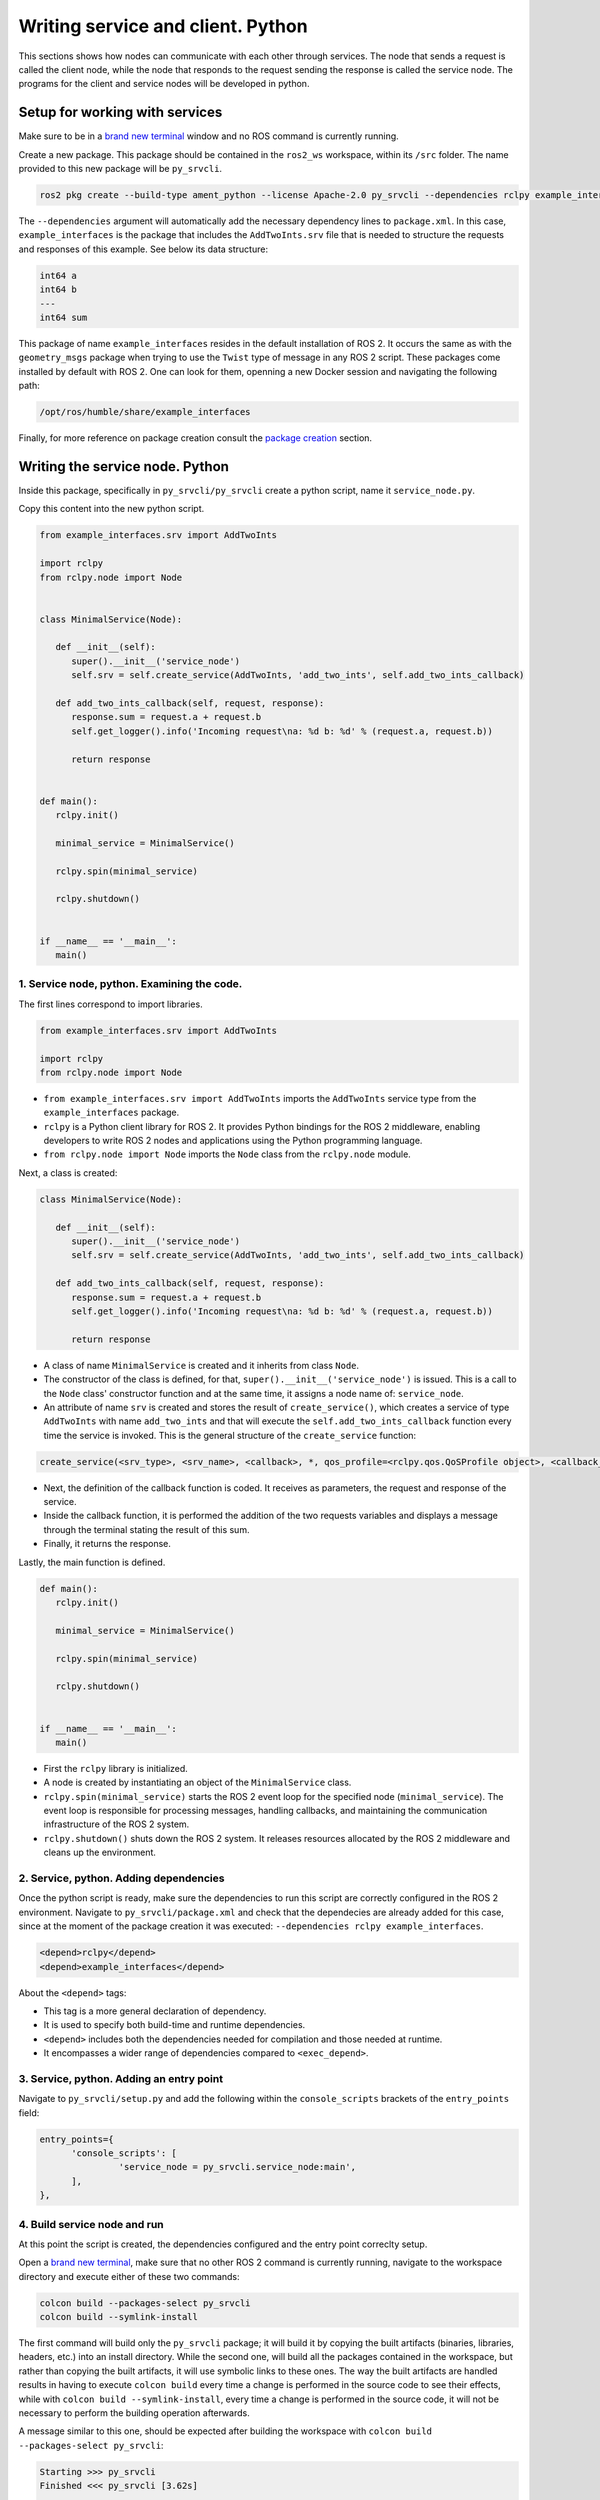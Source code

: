 Writing service and client. Python
==========================

.. _Writing service client python:


This sections shows how nodes can communicate with each other through services. The node that sends a request is called the client node, while the node that responds to the request sending the response is called the service node. The programs for the client and service nodes will be developed in python.  


Setup for working with services
------------------------

Make sure to be in a `brand new terminal`_ window and no ROS command is currently running. 

.. _`brand new terminal`: https://ros2course.readthedocs.io/en/latest/Installation%20and%20software%20setup.html#running-a-docker-container

Create a new package. This package should be contained in the ``ros2_ws`` workspace, within its ``/src`` folder. The name provided to this new package will be ``py_srvcli``.

.. code-block:: console

   ros2 pkg create --build-type ament_python --license Apache-2.0 py_srvcli --dependencies rclpy example_interfaces

The ``--dependencies`` argument will automatically add the necessary dependency lines to ``package.xml``. In this case, ``example_interfaces`` is the package that includes the ``AddTwoInts.srv`` file that is needed to structure the requests and responses of this example. See below its data structure:

.. code-block:: console

   int64 a
   int64 b
   ---
   int64 sum

This package of name ``example_interfaces`` resides in the default installation of ROS 2. It occurs the same as with the ``geometry_msgs`` package when trying to use the ``Twist`` type of message in any ROS 2 script. These packages come installed by default with ROS 2. One can look for them, openning a new Docker session and navigating the following path:

.. code-block:: console

   /opt/ros/humble/share/example_interfaces

.. image:: images/example_interfacesPath.png
   :alt: example_interfaces package Path.

Finally, for more reference on package creation consult the `package creation`_ section.

.. _package creation: https://ros2course.readthedocs.io/en/latest/Configuring%20environment.html#creating-and-configuring-a-package

Writing the service node. Python
------------------------

Inside this package, specifically in ``py_srvcli/py_srvcli`` create a python script, name it ``service_node.py``.

Copy this content into the new python script. 

.. code-block:: python

   from example_interfaces.srv import AddTwoInts

   import rclpy
   from rclpy.node import Node


   class MinimalService(Node):

      def __init__(self):
         super().__init__('service_node')
         self.srv = self.create_service(AddTwoInts, 'add_two_ints', self.add_two_ints_callback)

      def add_two_ints_callback(self, request, response):
         response.sum = request.a + request.b
         self.get_logger().info('Incoming request\na: %d b: %d' % (request.a, request.b))

         return response


   def main():
      rclpy.init()

      minimal_service = MinimalService()

      rclpy.spin(minimal_service)

      rclpy.shutdown()


   if __name__ == '__main__':
      main()


1. Service node, python. Examining the code. 
~~~~~~~~~~~~~~~~~~~~~~~~~~~~~~~~~~~~~~~~

The first lines correspond to import libraries.

.. code-block:: python

   from example_interfaces.srv import AddTwoInts

   import rclpy
   from rclpy.node import Node

- ``from example_interfaces.srv import AddTwoInts`` imports the ``AddTwoInts`` service type from the ``example_interfaces`` package. 
- ``rclpy`` is a Python client library for ROS 2. It provides Python bindings for the ROS 2 middleware, enabling developers to write ROS 2 nodes and applications using the Python programming language.
- ``from rclpy.node import Node`` imports the ``Node`` class from the ``rclpy.node`` module.

Next, a class is created:

.. code-block:: python
 
   class MinimalService(Node):

      def __init__(self):
         super().__init__('service_node')
         self.srv = self.create_service(AddTwoInts, 'add_two_ints', self.add_two_ints_callback)

      def add_two_ints_callback(self, request, response):
         response.sum = request.a + request.b
         self.get_logger().info('Incoming request\na: %d b: %d' % (request.a, request.b))

         return response

- A class of name ``MinimalService`` is created and it inherits from class ``Node``.
- The constructor of the class is defined, for that, ``super().__init__('service_node')`` is issued. This is a call to the ``Node`` class' constructor function and at the same time, it assigns a node name of: ``service_node``.
- An attribute of name ``srv`` is created and stores the result of ``create_service()``, which creates a service of type ``AddTwoInts`` with name ``add_two_ints`` and that will execute the ``self.add_two_ints_callback`` function every time the service is invoked. This is the general structure of the ``create_service`` function:

.. code-block:: console
   
   create_service(<srv_type>, <srv_name>, <callback>, *, qos_profile=<rclpy.qos.QoSProfile object>, <callback_group=None>)

- Next, the definition of the callback function is coded. It receives as parameters, the request and response of the service.
- Inside the callback function, it is performed the addition of the two requests variables and displays a message through the terminal stating the result of this sum. 
- Finally, it returns the response. 

Lastly, the main function is defined.

.. code-block:: python

   def main():
      rclpy.init()

      minimal_service = MinimalService()

      rclpy.spin(minimal_service)

      rclpy.shutdown()


   if __name__ == '__main__':
      main()

- First the ``rclpy`` library is initialized.
- A node is created by instantiating an object of the ``MinimalService`` class.
- ``rclpy.spin(minimal_service)`` starts the ROS 2 event loop for the specified node (``minimal_service``). The event loop is responsible for processing messages, handling callbacks, and maintaining the communication infrastructure of the ROS 2 system. 
- ``rclpy.shutdown()`` shuts down the ROS 2 system. It releases resources allocated by the ROS 2 middleware and cleans up the environment.

2. Service, python. Adding dependencies
~~~~~~~~~~~~~~~~~~~~~~~~~~~~~~~~~~~~~~~~~

Once the python script is ready, make sure the dependencies to run this script are correctly configured in the ROS 2 environment. Navigate to ``py_srvcli/package.xml`` and check that the dependecies are already added for this case, since at the moment of the package creation it was executed: ``--dependencies rclpy example_interfaces``.

.. code-block:: console

   <depend>rclpy</depend>
   <depend>example_interfaces</depend>

About the ``<depend>`` tags:

- This tag is a more general declaration of dependency. 
- It is used to specify both build-time and runtime dependencies. 
- ``<depend>`` includes both the dependencies needed for compilation and those needed at runtime.
- It encompasses a wider range of dependencies compared to ``<exec_depend>``.

3. Service, python. Adding an entry point
~~~~~~~~~~~~~~~~~~~~~~~~~~~~~~~~~~~~~~~~~~~

Navigate to ``py_srvcli/setup.py`` and add the following within the ``console_scripts`` brackets of the ``entry_points`` field:

.. code-block:: console

   entry_points={
         'console_scripts': [
                  'service_node = py_srvcli.service_node:main',
         ],
   },

4. Build service node and run
~~~~~~~~~~~~~~~~~~~~~~~~~~~~~~~
At this point the script is created, the dependencies configured and the entry point correclty setup. 

Open a `brand new terminal`_, make sure that no other ROS 2 command is currently running, navigate to the workspace directory and execute either of these two commands:

.. code-block:: console
   
   colcon build --packages-select py_srvcli
   colcon build --symlink-install

The first command will build only the ``py_srvcli`` package; it will build it by copying the built artifacts (binaries, libraries, headers, etc.) into an install directory. While the second one, will build all the packages contained in the workspace, but rather than copying the built artifacts, it will use symbolic links to these ones. The way the built artifacts are handled results in having to execute ``colcon build`` every time a change is performed in the source code to see their effects, while with ``colcon build --symlink-install``, every time a change is performed in the source code, it will not be necessary to perform the building operation afterwards. 

A message similar to this one, should be expected after building the workspace with ``colcon build --packages-select py_srvcli``:

.. code-block:: console
   
   Starting >>> py_srvcli
   Finished <<< py_srvcli [3.62s]

   Summary: 1 package finished [4.95s]

Now, source the setup file:

.. code-block:: console
   
   source install/setup.bash

For more reference on sourcing the setup file, see `sourcing the setup file`_.

.. _sourcing the setup file: https://ros2course.readthedocs.io/en/latest/Configuring%20environment.html#workspace-sourcing

And run the publisher node that was recently created. 

.. code-block:: console
   
   ros2 run py_srvcli service_node

As a result, nothing will be printed in the terminal window. This is because the service itself has been initiated but no other node is calling that service. 

`Open a new terminal`_ and execute:

.. _open a new terminal: https://ros2course.readthedocs.io/en/latest/Installation%20and%20software%20setup.html#opening-a-new-terminal-for-the-docker-container

.. code-block:: console
   
   ros2 service list

This will result in something similar to:

.. code-block:: console
   
   /add_two_ints
   /service_node/describe_parameters
   /service_node/get_parameter_types
   /service_node/get_parameters
   /service_node/list_parameters
   /service_node/set_parameters
   /service_node/set_parameters_atomically

Here, it can be seen that the service that was created in the ``service_node.py`` python script, is indeed present and ready to be called, that is: ``/add_two_ints`` service.

Now, to have things clear execute the following:

.. code-block:: console
   
   ros2 node list

Which will output:

.. code-block:: console
   
   /service_node

Which is expected, as this is the name that was provided to the node when coding the ``service_node.py`` python program.

Finally, call the ``/add_two_ints`` service. Execute:

.. code-block:: console
   
   ros2 service call /add_two_ints example_interfaces/srv/AddTwoInts "{a: 2, b: 3}"

This will result in:

.. code-block:: console

   requester: making request: example_interfaces.srv.AddTwoInts_Request(a=2, b=3)

   response:
   example_interfaces.srv.AddTwoInts_Response(sum=5)

The service that was created was just called directly from the terminal. 

What is going to be performed next, is to consume this service through a node. Its coding will be shown below.

Client node in python
-------------------------

Navigate to ``py_srvcli/py_srvcli`` and create a python script called: ``client_node.py``. Copy this content into the new python script. 

.. code-block:: python
   
   import sys

   from example_interfaces.srv import AddTwoInts
   import rclpy
   from rclpy.node import Node


   class MinimalClientAsync(Node):

      def __init__(self):
         super().__init__('client_node')
         self.cli = self.create_client(AddTwoInts, 'add_two_ints')
         while not self.cli.wait_for_service(timeout_sec=1.0):
               self.get_logger().info('service not available, waiting again...')
         self.req = AddTwoInts.Request()

      def send_request(self, a, b):
         self.req.a = a
         self.req.b = b
         self.future = self.cli.call_async(self.req)
         rclpy.spin_until_future_complete(self, self.future)
         return self.future.result()


   def main():
      rclpy.init()

      minimal_client = MinimalClientAsync()
      response = minimal_client.send_request(int(sys.argv[1]), int(sys.argv[2]))
      minimal_client.get_logger().info(
         'Result of add_two_ints: for %d + %d = %d' %
         (int(sys.argv[1]), int(sys.argv[2]), response.sum))

      minimal_client.destroy_node()
      rclpy.shutdown()


   if __name__ == '__main__':
      main()


1. Service client, python. Examining the code. 
~~~~~~~~~~~~~~~~~~~~~~~~~~~~~~~~~~~~~~~~~~

The first lines correspond to import libraries. These are the similar libraries as in the :ref:`service node example<1. Service node, python. Examining the code.>`. 

.. code-block:: python
   
   import sys

   from example_interfaces.srv import AddTwoInts
   import rclpy
   from rclpy.node import Node

- ``import sys`` provides access to some variables used or maintained by the Python interpreter and to functions that interact strongly with the interpreter.

Next, a class is created:

.. code-block:: python
   
   class MinimalClientAsync(Node):

      def __init__(self):
         super().__init__('client_node')
         self.cli = self.create_client(AddTwoInts, 'add_two_ints')
         while not self.cli.wait_for_service(timeout_sec=1.0):
               self.get_logger().info('service not available, waiting again...')
         self.req = AddTwoInts.Request()

      def send_request(self, a, b):
         self.req.a = a
         self.req.b = b
         self.future = self.cli.call_async(self.req)
         rclpy.spin_until_future_complete(self, self.future)
         return self.future.result()

- The constructor of the ``MinimalClientAsync`` class issues the ``create_client()`` function, which receives as arguments: ``AddTwoInts``, as the service type and ``add_two_ints``, as the service name. The structure for the ``create_client()`` function is given by:

.. code-block:: console
   
   create_client(<srv_type>, <srv_name>, *, qos_profile=<rclpy.qos.QoSProfile object>, <callback_group=None>)

- The execution of the program is stopped for 1 second, if the service of interest (``add_two_ints``) is not responding, then a "service not available" message will be printed in the terminal.
- An instance of the request message type ``AddTwoInts.Request()`` is intialized in ``self.req``.
- Then a method is created: ``send_request()``. This performs:
  - Sends a request to the ``add_two_ints`` service with two integers ``a`` and ``b``.
  - It sets the ``a`` and ``b`` fields of the request message.
  - It sends the request asynchronously using ``self.cli.call_async()``. This means that ``call_async()`` does not block the program's execution while waiting for a response. Instead, it immediately returns a ``Future`` object.
    - A ``Future`` object represents the result of an asynchronous operation. It can be used to check the status of the operation or retrieve the result once it is complete. When ``call_async()`` is called, it returns a ``Future`` object that will eventually hold the response from the service. See below, some info extracted from its documentation: https://docs.ros2.org/latest/api/rclpy/api/services.html#rclpy.client.Client.call_async.
  
      .. image:: images/call_asyncDocs.png
         :alt: the call_async function documentation.
    
    - ``rclpy.spin_until_future_complete(self, self.future)`` is a blocking call that keeps the node running and processing until the ``Future`` object is complete. It effectively waits for the service response to be received and the ``Future`` to be set with the result.
    - Finally, ``self.future.result()`` retrieves the result of the asynchronous operation once it is complete. If the service call was successful, this will return the response from the ``AddTwoInts`` service, which includes the sum of the two integers.

Lastly, the main function, it initializes the ``rclpy`` library, creates the client node, sends the corresponding request, explicitely destroys the node when a command of stoppage is issued from the terminal window, and shuts down the ROS 2 system.

.. code-block:: python

   def main():
      rclpy.init()

      minimal_client = MinimalClientAsync()
      response = minimal_client.send_request(int(sys.argv[1]), int(sys.argv[2]))
      minimal_client.get_logger().info(
         'Result of add_two_ints: for %d + %d = %d' %
         (int(sys.argv[1]), int(sys.argv[2]), response.sum))

      minimal_client.destroy_node()
      rclpy.shutdown()

- First the ``rclpy`` library is initialized.
- A node is created by instantiating an object of the ``MinimalClientAsync`` class.
- It sends a request to the service using command-line arguments passed to the script.
- It logs the result of the service call by printing a message to the terminal, that specifies the result of the sum. 
- It destroys the node using ``minimal_client.destroy_node()``.
- Finally, ``rclpy.shutdown()`` shuts down the ROS 2 system. It releases resources allocated by the ROS 2 middleware and cleans up the environment.


2. Service client, python. Adding dependencies
~~~~~~~~~~~~~~~~~~~~~~~~~~~~~~~~~~~~~~~~~~

As the libraries to use in this program are exactly the same as in the publisher node, then no new dependency should be added. If, for some reason, it were going to be used a new library in the subscriber node, then that library should be added as a dependecy in the ``py_srvcli/package.xml`` file.

3. Service client, python. Adding an entry point
~~~~~~~~~~~~~~~~~~~~~~~~~~~~~~~~~~~~~~~~~~~~

Navigate to ``py_srvcli/setup.py`` and add the following within the ``console_scripts`` brackets of the ``entry_points`` field:

.. code-block:: console
   
   'client_node = py_srvcli.client_node:main'

This ``entry_points`` field should be remain like this:

.. code-block:: console

   entry_points={
      'console_scripts': [
         'service_node = py_srvcli.service_node:main',
         'client_node = py_srvcli.client_node:main'
      ],
   },

4. Build service client node and run
~~~~~~~~~~~~~~~~~~~~~~~~~~~~~~~~

At this point the script is created, the dependencies configured and the entry point correclty setup. 

Open a `brand new terminal`_, make sure that no other ROS 2 command is currently running, navigate to the workspace directory and execute:

.. code-block:: console
   
   colcon build --packages-select py_srvcli

Now, source the setup file:

.. code-block:: console
   
   source install/setup.bash

For more reference on sourcing the setup file, see `sourcing the setup file`_.

And run the following: 

.. code-block:: console
   
   ros2 run py_srvcli client_node 3 5

The ouput will be something similar to:

.. code-block:: console

   [INFO] [1712310272.148298284] [client_node]: service not available, waiting again...
   [INFO] [1712310273.188070919] [client_node]: service not available, waiting again...
   ...

This is expected, as the service itself is not running and the current node is trying to consume a service that does not exist yet. 

`Open a new terminal`_ and execute the ``service_node`` node:

.. code-block:: console
   
   ros2 run py_srvcli service_node

Once, this node is run, the service becomes available and in the terminal where ``client_node`` was executed it can be seen this otuput:

.. code-block:: console

   [INFO] [1712310438.283855221] [client_node]: Result of add_two_ints: for 3 + 5 = 8

Practice 
---------

Have ``trutlesim_node`` and ``turtle_teleop_key`` nodes running. Create a new node called ``service_practice`` that performs:

- When the turtle crosses the point x = 5.5 to the right of the screen, its drawing line should change of color to be red.
- When the turtle position is to the left of the screen (its x position is lower than 5.5), its drawing line should become green.
- Print in the terminal the color that is using.

See image below for an example of the results:

.. image:: images/servicePracticeWithTeleop.png
   :alt: Service practice example with the teleop node.


Optional
~~~~~~~~
Have only the ``trutlesim_node`` node running. Create a new node called ``service_practice_b`` that performs:

- Make the turtlebot move accross the window with linear velocity 1.
- When the turle is close to any wall of the screen, make it turn so it avoids crashing with it. Slow the movement of the turtle reducing its linear velocity to 0.5.
- When the turtle crosses the point x = 5.5 to the right of the screen, its drawing line should change of color to be red.
- When the turtle position is to the left of the screen (its x position is lower than 5.5), its drawing line should become green.
- Print in the terminal the color that is using.

See image below for an example of the results:

.. image:: images/servicePractice_b.png
   :alt: Service practice example of the optional part.

A must-see for completing the practice
~~~~~~~~~~~~~~~~~~~~~

The use of ``rclpy.spin_until_future_complete()`` might have entered in conflict with ``rclpy.spin()`` in the ``service_practice`` program while trying to accomplish the practice. For that, imagine a relatively simpler problem to address:

- In a `new terminal`_, run the service node ``service_node``. This will make the ``add_two_ints`` service available for use. 

.. _new terminal: https://ros2course.readthedocs.io/en/latest/Installation%20and%20software%20setup.html#opening-a-new-terminal-for-the-docker-container

.. image:: images/RunningService_nodeExample.png
   :alt: Running the service node to show the example of the simpler problem.

- `Open a new terminal`_, and run a talker node like has been seen in a `previous part`_ of the course. Recall to follow all the required steps (adding depencies, adding the entry point, etc.) to have this node available to use in this package.

.. _`previous part`: https://ros2course.readthedocs.io/en/latest/Writing%20publisher%20and%20subscriber%20nodes.%20Python.html#build-publisher-node-and-run

.. image:: images/RunningTalkerNodeExample.png
   :alt: Running the talker node to show the example of the simpler problem.


With these nodes running, imagine the statement of the problem is to create a node that:


 - Subscribes to the topic called ``topic``.
 - Prints the messages that arrive to the topic (just like `this previous program`_).
 - When the message: ``"Hello World: 10"`` arrives, it calls the ``add_two_ints`` service and prints in the terminal the sum of ``5`` and ``2``. 

See the expected result below.

.. _`this previous program`: https://ros2course.readthedocs.io/en/latest/Writing%20publisher%20and%20subscriber%20nodes.%20C%2B%2B.html#build-subscriber-node-and-run

.. image:: images/simplerProblemExample.png
   :alt: Simpler problem result example.

This is a first version of this program. Check the usage of ``rclpy.spin_until_future_complete()``.

.. code-block:: python

   import sys
   from example_interfaces.srv import AddTwoInts
   import rclpy
   from rclpy.node import Node
   from std_msgs.msg import String

   class NodeSubscriberClient(Node):

      def __init__(self):
         super().__init__('client_subscription_node_fail')
         self.subscription_ = self.create_subscription(
               String,
               'topic',
               self.listener_callback,
               10)
         self.subscription_  # prevent unused variable warning
         self.cli = self.create_client(AddTwoInts, 'add_two_ints')
         while not self.cli.wait_for_service(timeout_sec=1.0):
               self.get_logger().info('service not available, waiting again...')
         self.req = AddTwoInts.Request()

      def send_request(self, a, b):
         self.req.a = a
         self.req.b = b
         self.future = self.cli.call_async(self.req)
         rclpy.spin_until_future_complete(self, self.future)
         return self.future.result()
      
      def listener_callback(self, msg):
         self.get_logger().info('I heard: "%s"' % msg.data)
         if (msg.data == "Hello World: 10"):
               self.get_logger().info('Calling add_two_ints the service...')
               res = self.send_request(2,5)
               self.get_logger().info('The sum is: "%s"' %res)

   def main():
      rclpy.init()

      sub_client_node = NodeSubscriberClient()
      rclpy.spin(sub_client_node)
      sub_client_node.destroy_node()
      rclpy.shutdown()


   if __name__ == '__main__':
      main()

This will result in an unexpected behavior of the program, the program stops rigth after receiving the ``"Hello World: 10"`` message.

.. image:: images/UnexpectedBehaviorSpinUntilFuterAndSpin.png
   :alt: The unexpected behavior when using spin_until_future_complete and spin in the same program.

This occurs because ``spin_until_future_complete()`` function is called within the callback function ``listener_callback()``. This can lead to a deadlock situation, where the code waits indefinitely for the service call to complete while being stuck in the callback function. 

.. image:: images/Deadlock.png
   :alt: Deadlock graphical representation.

Hence, for this situation we have:

- Thread 1: This is the main thread (``rclpy.spin()``), which is responsible for spinning the node and invoking the ``listener_callback`` when a message is received. This thread "waits" for the ``listener_callback`` function to finish its execution.
- Thread 2: The one issued by ``spin_until_future_complete()``, it will wait for the service to be finished. It creates a thread similar to ``rclpy.spin()``, hence it will check for incoming messages and call the appropriate callbacks of the node. In this way, the "Thread 2" whose main interest is to catch the response of the service, will also depend on the execution of the ``listener_callback``, which at the same time depends on the response from the service, creating the deadlock loop. 

Hence, to avoid this issue, the service call must be handled in the following manner:

.. code-block:: python

   import sys

   from example_interfaces.srv import AddTwoInts
   import rclpy
   from rclpy.node import Node
   from std_msgs.msg import String


   class NodeSubscriberClient(Node):

      def __init__(self):
         super().__init__('client_subscription_node_fail')
         self.subscription_ = self.create_subscription(
               String,
               'topic',
               self.listener_callback,
               10)
         self.subscription_  # prevent unused variable warning
         self.cli = self.create_client(AddTwoInts, 'add_two_ints')
         while not self.cli.wait_for_service(timeout_sec=1.0):
               self.get_logger().info('service not available, waiting again...')
         self.req = AddTwoInts.Request()

      def send_request(self, a, b):
         self.req.a = a
         self.req.b = b
         self.future = self.cli.call_async(self.req)
         # rclpy.spin_until_future_complete(self, self.future)
         # return self.future.result()
         return self.future
      
      def listener_callback(self, msg):
         self.get_logger().info('I heard: "%s"' % msg.data)
         if (msg.data == "Hello World: 10"):
               self.get_logger().info('Calling add_two_ints the service...')
               future = self.send_request(2,5)
               future.add_done_callback(self.callback_sum)
      
      def callback_sum(self, future):
         if future.result() is not None:
               res = future.result()
               self.get_logger().info('The sum is: "%s"' % res.sum)
         else:
               self.get_logger().warning('Service call failed')

   def main():
      rclpy.init()

      sub_client_node = NodeSubscriberClient()
      rclpy.spin(sub_client_node)
      sub_client_node.destroy_node()
      rclpy.shutdown()


   if __name__ == '__main__':
      main()

See that ``spin_until_future_complete()`` function is not being used anymore to avoid the deadlock loop. Instead, asynchronous service calls are used properly and a separate method handles the service call asynchronously. This method was named ``callback_sum()``. Below, there is a detailed explanation of what is happening:

- First, the ``send_request()`` function works fine and finishes its execution returning an object result (the ``Future`` object) of sending the request asynchronously using ``self.cli.call_async()``. 
- This objected returned by ``send_request()`` is stored in a ``Future`` type variable. Later, a callback is attached to this object, the ``callback_sum`` method. But this callback will only be executed when the ``Future`` object is done; that is why the function ``add_done_callback()`` is being used. 
- Next, the callback method. Any callback method attached to the ``add_done_callback()`` function will be invoked with the ``Future`` object as its only argument. And it simply evaluates the result of the ``Future`` object, printing log messages or warning messages depending on the service call. 

Do consider this situation when working with ``rclpy.spin()`` and ``spin_until_future_complete()`` as it will cause unexpected issues if not handled appropriately. 




